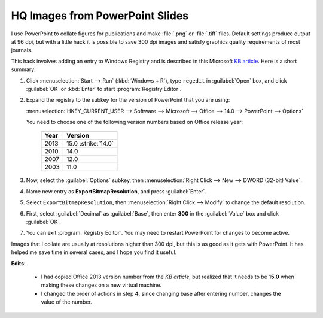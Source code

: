HQ Images from PowerPoint Slides
================================

.. post:: Jul 16, 2013
   :tags: PowerPoint

I use PowerPoint to collate figures for publications and make :file:`.png` or
:file:`.tiff` files.  Default settings produce output at 96 dpi, but with a
little hack it is possible to save 300 dpi images and satisfy graphics quality
requirements of most journals.

This hack involves adding an entry to Windows Registry and is described in this
Microsoft `KB article`_. Here is a short summary:

1. Click :menuselection:`Start --> Run` (:kbd:`Windows + R`), type ``regedit``
   in :guilabel:`Open` box, and click :guilabel:`OK` or :kbd:`Enter` to start
   :program:`Registry Editor`.

2. Expand the registry to the subkey for the version of PowerPoint that you are
   using:

   :menuselection:`HKEY_CURRENT_USER --> Software --> Microsoft --> Office --> 14.0 --> PowerPoint --> Options`

   You need to choose one of the following version numbers based on Office
   release year:

     ====  =======
     Year  Version
     ====  =======
     2013  15.0 :strike:`14.0`
     2010  14.0
     2007  12.0
     2003  11.0
     ====  =======

3. Now, select the :guilabel:`Options` subkey, then :menuselection:`Right Click
   --> New --> DWORD (32-bit) Value`.

4. Name new entry as **ExportBitmapResolution**, and press :guilabel:`Enter`.

5. Select ``ExportBitmapResolution``, then :menuselection:`Right Click -->
   Modify` to change the default resolution.

6. .. rst-class:: strike

      Enter **300** in the :guilabel:`Value` box, select :guilabel:`Decimal`,
      then click :guilabel:`OK`.

   First, select :guilabel:`Decimal` as :guilabel:`Base`, then enter **300** in
   the :guilabel:`Value` box and click :guilabel:`OK`.

7. You can exit :program:`Registry Editor`. You may need to restart PowerPoint
   for changes to become active.

Images that I collate are usually at resolutions higher than 300 dpi, but this
is as good as it gets with PowerPoint. It has helped me save time in several
cases, and I hope you find it useful.

.. _KB article: http://support.microsoft.com/kb/827745


**Edits**:

  * I had copied Office 2013 version number from the `KB article`, but realized
    that it needs to be **15.0** when making these changes on a new virtual
    machine.
  * I changed the order of actions in step **4**, since changing base after
    entering number, changes the value of the number.